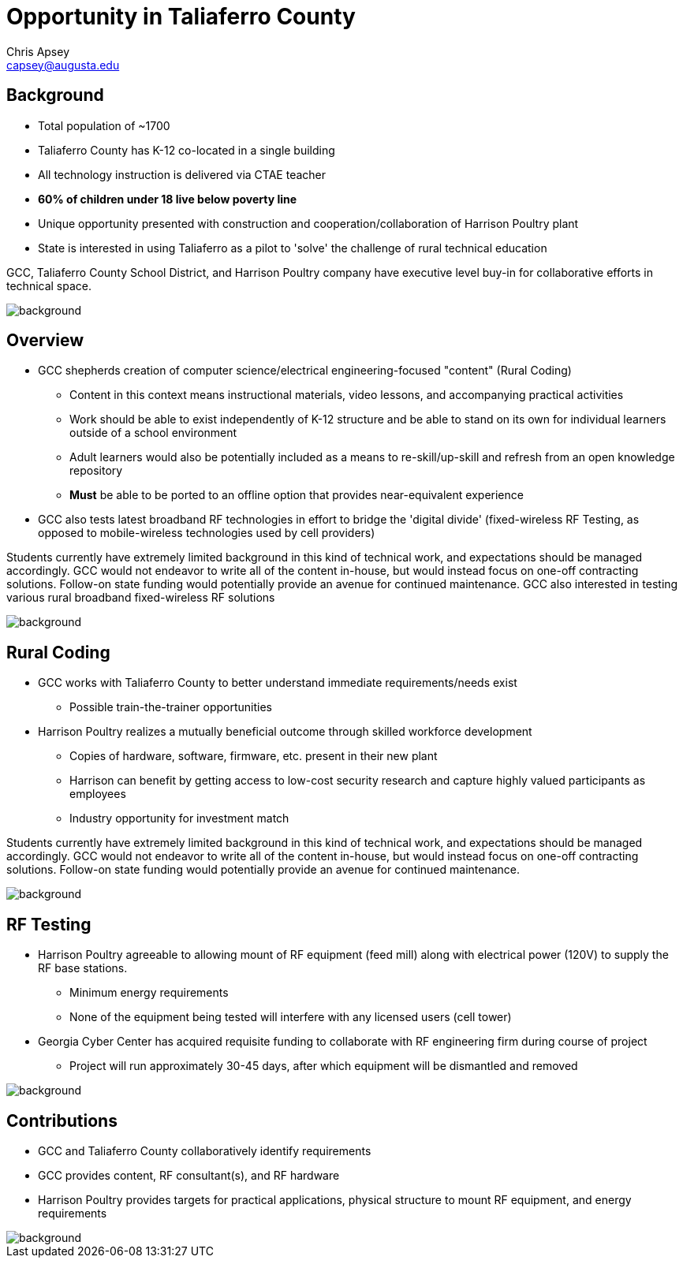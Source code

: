 = Opportunity in Taliaferro County
Chris Apsey <capsey@augusta.edu>
:backend: revealjs
:imagesdir: https://gitlab.com/gacybercenter/theming/-/raw/master/resources/images/
:title-slide-background-image: gcc_grey_title_bg.svg
:revealjs_theme: black

== Background

* Total population of ~1700
* Taliaferro County has K-12 co-located in a single building
* All technology instruction is delivered via CTAE teacher
* *60% of children under 18 live below poverty line*
* Unique opportunity presented with construction and cooperation/collaboration of Harrison Poultry plant
* State is interested in using Taliaferro as a pilot to 'solve' the challenge of rural technical education

[.notes]
--
GCC, Taliaferro County School District, and Harrison Poultry company have executive level buy-in for collaborative efforts in technical space.
--

image::gcc_black_bg.svg[background, size=cover]

== Overview

* GCC shepherds creation of computer science/electrical engineering-focused "content" (Rural Coding)
** Content in this context means instructional materials, video lessons, and accompanying practical activities
** Work should be able to exist independently of K-12 structure and be able to stand on its own for individual learners outside of a school environment
** Adult learners would also be potentially included as a means to re-skill/up-skill and refresh from an open knowledge repository
** *Must* be able to be ported to an offline option that provides near-equivalent experience
* GCC also tests latest broadband RF technologies in effort to bridge the 'digital divide' (fixed-wireless RF Testing, as opposed to mobile-wireless technologies used by cell providers)

[.notes]
--
Students currently have extremely limited background in this kind of technical work, and expectations should be managed accordingly.
GCC would not endeavor to write all of the content in-house, but would instead focus on one-off contracting solutions.
Follow-on state funding would potentially provide an avenue for continued maintenance.
GCC also interested in testing various rural broadband fixed-wireless RF solutions
--

image::gcc_black_bg.svg[background, size=cover]

== Rural Coding

* GCC works with Taliaferro County to better understand immediate requirements/needs exist
** Possible train-the-trainer opportunities
* Harrison Poultry realizes a mutually beneficial outcome through skilled workforce development
** Copies of hardware, software, firmware, etc. present in their new plant
** Harrison can benefit by getting access to low-cost security research and capture highly valued participants as employees
** Industry opportunity for investment match

[.notes]
--
Students currently have extremely limited background in this kind of technical work, and expectations should be managed accordingly.
GCC would not endeavor to write all of the content in-house, but would instead focus on one-off contracting solutions.
Follow-on state funding would potentially provide an avenue for continued maintenance.
--

image::gcc_black_bg.svg[background, size=cover]

== RF Testing

* Harrison Poultry agreeable to allowing mount of RF equipment (feed mill) along with electrical power (120V) to supply the RF base stations.
** Minimum energy requirements
** None of the equipment being tested will interfere with any licensed users (cell tower)
* Georgia Cyber Center has acquired requisite funding to collaborate with RF engineering firm during course of project
** Project will run approximately 30-45 days, after which equipment will be dismantled and removed

[.notes]
--
--

image::gcc_black_bg.svg[background, size=cover]

== Contributions

* GCC and Taliaferro County collaboratively identify requirements
* GCC provides content, RF consultant(s), and RF hardware
* Harrison Poultry provides targets for practical applications, physical structure to mount RF equipment, and energy requirements

[.notes]
--
--

image::gcc_black_bg.svg[background, size=cover]
